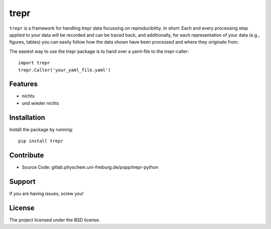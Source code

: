 trepr
=====

``trepr`` is a framework for handling trepr data focussing on reproducibility. In short: Each and every processing step applied to your data will be recorded and can be traced back, and additionally, for each representation of your data (e.g., figures, tables) you can easily follow how the data shown have been processed and where they originate from.

The easiest way to use the trepr package is to hand over a yaml-file to the trepr-caller::

    import trepr
    trepr.Caller('your_yaml_file.yaml')

Features
--------

- nichts
- und wieder nichts

Installation
------------

Install the package by running::

  pip install trepr

Contribute
----------

- Source Code: gitlab.physchem.uni-freiburg.de/popp/trepr-python

Support
-------

If you are having issues, screw you!

License
-------

The project licensed under the BSD license.





